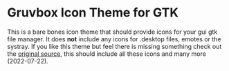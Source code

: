 * Gruvbox Icon Theme for GTK
This is a bare bones icon theme that should provide icons for your gui gtk file
manager. It does *not* include any icons for .desktop files, emotes or the
systray. If you like this theme but feel there is missing something check out
the [[https://github.com/Fausto-Korpsvart/Gruvbox-GTK-Theme][original source]],
this should include all these icons and many more (2022-07-22).
